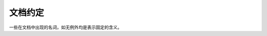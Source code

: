 .. _convention:

文档约定
========

一些在文档中出现的名词，如无例外均是表示固定的含义。


.. glossary::

    quick_server_root
        表示 Quick Server 的安装路径。

    source_root
        表示 Quick Server 的源码路径。

    quick_server_host
        表示 Quick Server 所在的主机名字或者ip地址。

    config.lua
        表示 Quick Server 的配置文件，该文件在 ``quick_server_root/conf`` 下。文件本身是一个 lua 的 table。参考 :ref:`configuration_lua` 。

    config.item.subitem
        表示 Quick Server 的配置文件 ``config.lua`` 中的配置选项。

    install.sh
        位于源码根目录下的 Quick Server 安装脚本。参考 :ref:`install_by_shell_install_sh` 。

    start_quick_server.sh
        位于 ``quick_server_root/`` 下的 Quick Server 启动脚本。参考 :ref:`install_control_start_quick_server_sh`

    stop_quick_server.sh
        位于 ``quick_server_root/`` 下的 Quick Server 停止脚本。参考 :ref:`install_control_stop_quick_server_sh`

    status_quick_server.sh
        位于 ``quick_server_root/`` 下的 Quick Server 查看进程状态脚本。参考 :ref:`install_control_status_quick_server_sh`
